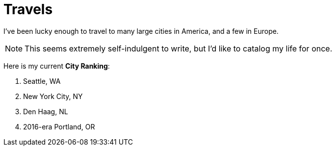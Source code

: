 :imagesdir: ../out/img
= Travels

I've been lucky enough to travel to many large cities in America, and a few in Europe.

NOTE: This seems extremely self-indulgent to write, but I'd like to catalog my life for once.

Here is my current *City Ranking*:

1. Seattle, WA
2. New York City, NY
3. Den Haag, NL
4. 2016-era Portland, OR

